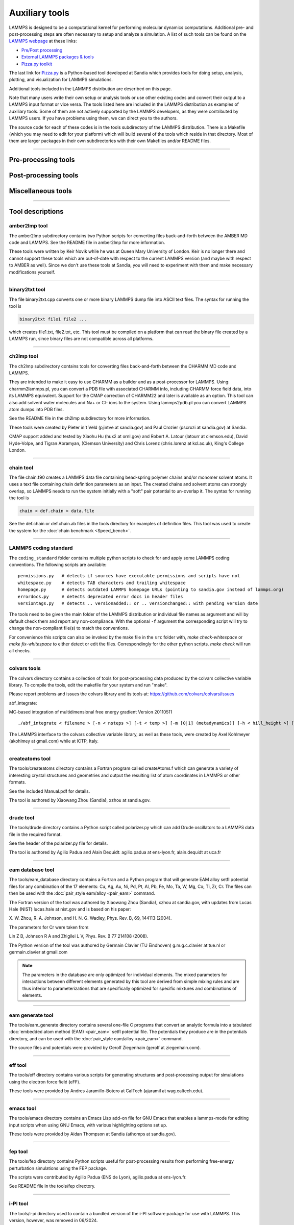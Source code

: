Auxiliary tools
***************

LAMMPS is designed to be a computational kernel for performing
molecular dynamics computations.  Additional pre- and post-processing
steps are often necessary to setup and analyze a simulation.  A list
of such tools can be found on the `LAMMPS webpage <lws_>`_ at these links:

* `Pre/Post processing <https://www.lammps.org/prepost.html>`_
* `External LAMMPS packages & tools <https://www.lammps.org/external.html>`_
* `Pizza.py toolkit <pizza_>`_

The last link for `Pizza.py <pizza_>`_ is a Python-based tool developed at
Sandia which provides tools for doing setup, analysis, plotting, and
visualization for LAMMPS simulations.

.. _lws: https://www.lammps.org
.. _pizza: https://lammps.github.io/pizza
.. _python: https://www.python.org

Additional tools included in the LAMMPS distribution are described on
this page.

Note that many users write their own setup or analysis tools or use
other existing codes and convert their output to a LAMMPS input format
or vice versa.  The tools listed here are included in the LAMMPS
distribution as examples of auxiliary tools.  Some of them are not
actively supported by the LAMMPS developers, as they were contributed
by LAMMPS users.  If you have problems using them, we can direct you
to the authors.

The source code for each of these codes is in the tools subdirectory
of the LAMMPS distribution.  There is a Makefile (which you may need
to edit for your platform) which will build several of the tools which
reside in that directory.  Most of them are larger packages in their
own subdirectories with their own Makefiles and/or README files.

----------

Pre-processing tools
====================

.. table_from_list::
   :columns: 6

   * :ref:`amber2lmp <amber>`
   * :ref:`ch2lmp <charmm>`
   * :ref:`chain <chain>`
   * :ref:`createatoms <createatoms>`
   * :ref:`drude <drude>`
   * :ref:`eam database <eamdb>`
   * :ref:`eam generate <eamgn>`
   * :ref:`eff <eff>`
   * :ref:`ipp <ipp>`
   * :ref:`micelle2d <micelle>`
   * :ref:`moltemplate <moltemplate>`
   * :ref:`msi2lmp <msi>`
   * :ref:`polybond <polybond>`
   * :ref:`stl_bin2txt <stlconvert>`
   * :ref:`tabulate <tabulate>`

Post-processing tools
=====================

.. table_from_list::
   :columns: 6

   * :ref:`amber2lmp <amber>`
   * :ref:`binary2txt <binary>`
   * :ref:`ch2lmp <charmm>`
   * :ref:`colvars <colvars_tools>`
   * :ref:`eff <eff>`
   * :ref:`fep <fep>`
   * :ref:`lmp2arc <arc>`
   * :ref:`lmp2cfg <cfg>`
   * :ref:`matlab <matlab>`
   * :ref:`phonon <phonon>`
   * :ref:`pymol_asphere <pymol>`
   * :ref:`python <pythontools>`
   * :ref:`replica <replica>`
   * :ref:`smd <smd>`
   * :ref:`spin <spin>`
   * :ref:`xmgrace <xmgrace>`

Miscellaneous tools
===================

.. table_from_list::
   :columns: 6

   * :ref:`LAMMPS coding standards <coding_standard>`
   * :ref:`emacs <emacs>`
   * :ref:`i-PI <ipi>`
   * :ref:`kate <kate>`
   * :ref:`LAMMPS-GUI <lammps_gui>`
   * :ref:`LAMMPS magic patterns for file(1) <magic>`
   * :ref:`Offline build tool <offline>`
   * :ref:`singularity/apptainer <singularity_tool>`
   * :ref:`SWIG interface <swig>`
   * :ref:`vim <vim>`

----------

Tool descriptions
=================

.. _amber:

amber2lmp tool
--------------------------

The amber2lmp subdirectory contains two Python scripts for converting
files back-and-forth between the AMBER MD code and LAMMPS.  See the
README file in amber2lmp for more information.

These tools were written by Keir Novik while he was at Queen Mary
University of London.  Keir is no longer there and cannot support
these tools which are out-of-date with respect to the current LAMMPS
version (and maybe with respect to AMBER as well).  Since we don't use
these tools at Sandia, you will need to experiment with them and make
necessary modifications yourself.

----------

.. _binary:

binary2txt tool
----------------------------

The file binary2txt.cpp converts one or more binary LAMMPS dump file
into ASCII text files.  The syntax for running the tool is

.. code-block:: bash

   binary2txt file1 file2 ...

which creates file1.txt, file2.txt, etc.  This tool must be compiled
on a platform that can read the binary file created by a LAMMPS run,
since binary files are not compatible across all platforms.

----------

.. _charmm:

ch2lmp tool
------------------------

The ch2lmp subdirectory contains tools for converting files
back-and-forth between the CHARMM MD code and LAMMPS.

They are intended to make it easy to use CHARMM as a builder and as a
post-processor for LAMMPS. Using charmm2lammps.pl, you can convert a
PDB file with associated CHARMM info, including CHARMM force field
data, into its LAMMPS equivalent. Support for the CMAP correction of
CHARMM22 and later is available as an option. This tool can also add
solvent water molecules and Na+ or Cl- ions to the system.
Using lammps2pdb.pl you can convert LAMMPS atom dumps into PDB files.

See the README file in the ch2lmp subdirectory for more information.

These tools were created by Pieter in't Veld (pjintve at sandia.gov)
and Paul Crozier (pscrozi at sandia.gov) at Sandia.

CMAP support added and tested by Xiaohu Hu (hux2 at ornl.gov) and
Robert A. Latour (latourr at clemson.edu), David Hyde-Volpe, and
Tigran Abramyan, (Clemson University) and
Chris Lorenz (chris.lorenz at kcl.ac.uk), King's College London.

----------

.. _chain:

chain tool
----------------------

The file chain.f90 creates a LAMMPS data file containing bead-spring
polymer chains and/or monomer solvent atoms.  It uses a text file
containing chain definition parameters as an input.  The created
chains and solvent atoms can strongly overlap, so LAMMPS needs to run
the system initially with a "soft" pair potential to un-overlap it.
The syntax for running the tool is

.. code-block:: bash

   chain < def.chain > data.file

See the def.chain or def.chain.ab files in the tools directory for
examples of definition files.  This tool was used to create the system
for the :doc:`chain benchmark <Speed_bench>`.

----------

.. _coding_standard:

LAMMPS coding standard
----------------------

The ``coding_standard`` folder contains multiple python scripts to
check for and apply some LAMMPS coding conventions.  The following
scripts are available:

.. parsed-literal::

   permissions.py   # detects if sources have executable permissions and scripts have not
   whitespace.py    # detects TAB characters and trailing whitespace
   homepage.py      # detects outdated LAMMPS homepage URLs (pointing to sandia.gov instead of lammps.org)
   errordocs.py     # detects deprecated error docs in header files
   versiontags.py   # detects .. versionadded:: or .. versionchanged:: with pending version date

The tools need to be given the main folder of the LAMMPS distribution
or individual file names as argument and will by default check them
and report any non-compliance.  With the optional ``-f`` argument the
corresponding script will try to change the non-compliant file(s) to
match the conventions.

For convenience this scripts can also be invoked by the make file in
the ``src`` folder with, `make check-whitespace` or `make fix-whitespace`
to either detect or edit the files.  Correspondingly for the other python
scripts. `make check` will run all checks.

----------

.. _colvars_tools:

colvars tools
---------------------------

The colvars directory contains a collection of tools for post-processing
data produced by the colvars collective variable library.
To compile the tools, edit the makefile for your system and run "make".

Please report problems and issues the colvars library and its tools
at: https://github.com/colvars/colvars/issues

abf_integrate:

MC-based integration of multidimensional free energy gradient
Version 20110511

.. parsed-literal::

   ./abf_integrate < filename > [-n < nsteps >] [-t < temp >] [-m [0\|1] (metadynamics)] [-h < hill_height >] [-f < variable_hill_factor >]

The LAMMPS interface to the colvars collective variable library, as
well as these tools, were created by Axel Kohlmeyer (akohlmey at
gmail.com) while at ICTP, Italy.

----------

.. _createatoms:

createatoms tool
----------------------------------

The tools/createatoms directory contains a Fortran program called
createAtoms.f which can generate a variety of interesting crystal
structures and geometries and output the resulting list of atom
coordinates in LAMMPS or other formats.

See the included Manual.pdf for details.

The tool is authored by Xiaowang Zhou (Sandia), xzhou at sandia.gov.

----------

.. _drude:

drude tool
----------------------

The tools/drude directory contains a Python script called
polarizer.py which can add Drude oscillators to a LAMMPS
data file in the required format.

See the header of the polarizer.py file for details.

The tool is authored by Agilio Padua and Alain Dequidt: agilio.padua
at ens-lyon.fr, alain.dequidt at uca.fr

----------

.. _eamdb:

eam database tool
-----------------------------

The tools/eam_database directory contains a Fortran and a Python program
that will generate EAM alloy setfl potential files for any combination
of the 17 elements: Cu, Ag, Au, Ni, Pd, Pt, Al, Pb, Fe, Mo, Ta, W, Mg,
Co, Ti, Zr, Cr.  The files can then be used with the :doc:`pair_style
eam/alloy <pair_eam>` command.

The Fortran version of the tool was authored by Xiaowang Zhou (Sandia),
xzhou at sandia.gov, with updates from Lucas Hale (NIST) lucas.hale at
nist.gov and is based on his paper:

X. W. Zhou, R. A. Johnson, and H. N. G. Wadley, Phys. Rev. B, 69,
144113 (2004).

The parameters for Cr were taken from:

Lin Z B, Johnson R A and Zhigilei L V, Phys. Rev. B 77 214108 (2008).

The Python version of the tool was authored  by Germain Clavier
(TU Eindhoven) g.m.g.c.clavier at tue.nl or germain.clavier at gmail.com

.. note::

   The parameters in the database are only optimized for individual
   elements. The mixed parameters for interactions between different
   elements generated by this tool are derived from simple mixing rules
   and are thus inferior to parameterizations that are specifically
   optimized for specific mixtures and combinations of elements.

----------

.. _eamgn:

eam generate tool
-----------------------------

The tools/eam_generate directory contains several one-file C programs
that convert an analytic formula into a tabulated :doc:`embedded atom
method (EAM) <pair_eam>` setfl potential file.  The potentials they
produce are in the potentials directory, and can be used with the
:doc:`pair_style eam/alloy <pair_eam>` command.

The source files and potentials were provided by Gerolf Ziegenhain
(gerolf at ziegenhain.com).

----------

.. _eff:

eff tool
------------------

The tools/eff directory contains various scripts for generating
structures and post-processing output for simulations using the
electron force field (eFF).

These tools were provided by Andres Jaramillo-Botero at CalTech
(ajaramil at wag.caltech.edu).

----------

.. _emacs:

emacs tool
----------------------

The tools/emacs directory contains an Emacs Lisp add-on file for GNU Emacs
that enables a lammps-mode for editing input scripts when using GNU Emacs,
with various highlighting options set up.

These tools were provided by Aidan Thompson at Sandia
(athomps at sandia.gov).

----------

.. _fep:

fep tool
------------------

The tools/fep directory contains Python scripts useful for
post-processing results from performing free-energy perturbation
simulations using the FEP package.

The scripts were contributed by Agilio Padua (ENS de Lyon), agilio.padua at ens-lyon.fr.

See README file in the tools/fep directory.

----------

.. _ipi:

i-PI tool
-------------------

.. versionchanged:: 27June2024

The tools/i-pi directory used to contain a bundled version of the i-PI
software package for use with LAMMPS.  This version, however, was
removed in 06/2024.

The i-PI package was created and is maintained by Michele Ceriotti,
michele.ceriotti at gmail.com, to interface to a variety of molecular
dynamics codes.

i-PI is now available via PyPI using the pip package manager at:
https://pypi.org/project/ipi/

Here are the commands to set up a virtual environment and install
i-PI into it with all its dependencies.

.. code-block:: sh

   python -m venv ipienv
   source ipienv/bin/activate
   pip install --upgrade pip
   pip install ipi

To install the development version from GitHub, please use:

.. code-block:: sh

   pip install git+https://github.com/i-pi/i-pi.git

For further information, please consult the [i-PI home
page](https://ipi-code.org).

----------

.. _ipp:

ipp tool
------------------

The tools/ipp directory contains a Perl script ipp which can be used
to facilitate the creation of a complicated file (say, a LAMMPS input
script or tools/createatoms input file) using a template file.

ipp was created and is maintained by Reese Jones (Sandia), rjones at
sandia.gov.

See two examples in the tools/ipp directory.  One of them is for the
tools/createatoms tool's input file.

----------

.. _kate:

kate tool
--------------------

The file in the tools/kate directory is an add-on to the Kate editor
in the KDE suite that allow syntax highlighting of LAMMPS input
scripts.  See the README.txt file for details.

The file was provided by Alessandro Luigi Sellerio
(alessandro.sellerio at ieni.cnr.it).

----------

.. _lammps_gui:

LAMMPS-GUI
----------

.. versionadded:: 2Aug2023

Overview
^^^^^^^^

LAMMPS-GUI is a graphical text editor customized for editing LAMMPS
input files that is linked to the :ref:`LAMMPS C-library <lammps_c_api>`
and thus can run LAMMPS directly using the contents of the editor's text
buffer as input.  It can retrieve and display information from LAMMPS
while it is running, display visualizations created with the :doc:`dump
image command <dump_image>`, and is adapted specifically for editing
LAMMPS input files through syntax highlighting, text completion, and
reformatting, and linking to the online LAMMPS documentation for known
LAMMPS commands and styles.

This is similar to what people traditionally would do to run LAMMPS but
all rolled into a single application: that is, using a text editor,
plotting program, and a visualization program to edit the input, run
LAMMPS, process the output into graphs and visualizations from a command
line window.  This similarity is a design goal. While making it easy for
beginners to start with LAMMPS, it is also the expectation that
LAMMPS-GUI users will eventually transition to workflows that most
experienced LAMMPS users employ.

All features have been extensively exposed to keyboard shortcuts, so
that there is also appeal for experienced LAMMPS users for prototyping
and testing simulation setups.

Features
^^^^^^^^

A detailed discussion and explanation of all features and functionality
are in the :doc:`Howto_lammps_gui` tutorial Howto page.

Here are a few highlights of LAMMPS-GUI

- Text editor with line numbers and syntax highlighting customized for LAMMPS
- Text editor features command completion and auto-indentation for known commands and styles
- Text editor will switch its working directory to folder of file in buffer
- Many adjustable settings and preferences that are persistent including the 5 most recent files
- Context specific LAMMPS command help via online documentation
- LAMMPS is running in a concurrent thread, so the GUI remains responsive
- Progress bar indicates how far a run command is completed
- LAMMPS can be started and stopped with a mouse click or a hotkey
- Screen output is captured in an *Output* Window
- Thermodynamic output is captured and displayed as line graph in a *Chart* Window
- Indicator for currently executed command
- Indicator for line that caused an error
- Visualization of current state in Image Viewer (via calling :doc:`write_dump image <dump_image>`)
- Capture of images created via :doc:`dump image <dump_image>` in Slide show window
- Dialog to set variables, similar to the LAMMPS command line flag '-v' / '-var'
- Support for GPU, INTEL, KOKKOS/OpenMP, OPENMAP, and OPT and accelerator packages

Parallelization
^^^^^^^^^^^^^^^

Due to its nature as a graphical application, it is not possible to use
the LAMMPS-GUI in parallel with MPI, but OpenMP multi-threading and GPU
acceleration is available and enabled by default.

Prerequisites and portability
^^^^^^^^^^^^^^^^^^^^^^^^^^^^^

LAMMPS-GUI is programmed in C++ based on the C++11 standard and using
the `Qt GUI framework <https://www.qt.io/product/framework>`_.
Currently, Qt version 5.12 or later is required; Qt 5.15LTS is
recommended; support for Qt version 6.x is available.  Building LAMMPS
with CMake is required.

The LAMMPS-GUI has been successfully compiled and tested on:

- Ubuntu Linux 20.04LTS x86_64 using GCC 9, Qt version 5.12
- Fedora Linux 40 x86\_64 using GCC 14 and Clang 17, Qt version 5.15LTS
- Fedora Linux 40 x86\_64 using GCC 14, Qt version 6.7
- Apple macOS 12 (Monterey) and macOS 13 (Ventura) with Xcode on arm64 and x86\_64, Qt version 5.15LTS
- Windows 10 and 11 x86_64 with Visual Studio 2022 and Visual C++ 14.36, Qt version 5.15LTS
- Windows 10 and 11 x86_64 with Visual Studio 2022 and Visual C++ 14.40, Qt version 6.7
- Windows 10 and 11 x86_64 with MinGW / GCC 10.0 cross-compiler on Fedora 38, Qt version 5.15LTS

.. _lammps_gui_install:


Pre-compiled executables
^^^^^^^^^^^^^^^^^^^^^^^^

Pre-compiled LAMMPS executable packages that include the GUI are
currently available from https://download.lammps.org/static or
https://github.com/lammps/lammps/releases.  For Windows, you need to
download and then run the application installer.  For macOS you download
and mount the disk image and then drag the application bundle to the
Applications folder.  For Linux (x86_64) you currently have two
options: 1) you can download the tar.gz archive, unpack it and run the
GUI directly in place.  The ``LAMMPS_GUI`` folder may also be moved
around and added to the ``PATH`` environment variable so the executables
will be found automatically.  2) you can download the `Flatpak file
<https://www.flatpak.org/>`_ and then install it locally with the
*flatpak* command: ``flatpak install --user
LAMMPS-Linux-x86_64-GUI-<version>.flatpak`` and run it with ``flatpak
run org.lammps.lammps-gui``.  The flatpak bundle also includes the
command line version of LAMMPS and some LAMMPS tools like msi2lmp.  The
can be launched by using the ``--command`` flag. For example to run
LAMMPS directly on the ``in.lj`` benchmark input you would type in the
``bench`` folder: ``flatpak run --command=lmp -in in.lj`` The flatpak
version should also appear in the applications menu of standard desktop
environments.  The LAMMPS-GUI executable is called ``lammps-gui`` and
either takes no arguments or attempts to load the first argument as
LAMMPS input file.

.. _lammps_gui_compilation:

Compilation
^^^^^^^^^^^

The source for the LAMMPS-GUI is included with the LAMMPS source code
distribution in the folder ``tools/lammps-gui`` and thus it can be can
be built as part of a regular LAMMPS compilation.  :doc:`Using CMake
<Howto_cmake>` is required.  To enable its compilation, the CMake
variable ``-D BUILD_LAMMPS_GUI=on`` must be set when creating the CMake
configuration.  All other settings (compiler, flags, compile type) for
LAMMPS-GUI are then inherited from the regular LAMMPS build.  If the Qt
library is packaged for Linux distributions, then its location is
typically auto-detected since the required CMake configuration files are
stored in a location where CMake can find them without additional help.
Otherwise, the location of the Qt library installation must be indicated
by setting ``-D Qt5_DIR=/path/to/qt5/lib/cmake/Qt5``, which is a path to
a folder inside the Qt installation that contains the file
``Qt5Config.cmake``. Similarly, for Qt6 the location of the Qt library
installation can be indicated by setting ``-D
Qt6_DIR=/path/to/qt6/lib/cmake/Qt6``, if necessary.  When both, Qt5 and
Qt6 are available, Qt6 will be preferred unless ``-D
LAMMPS_GUI_USE_QT5=yes`` is set.

It is possible to build the LAMMPS-GUI as a standalone compilation
(e.g. when LAMMPS has been compiled with traditional make).  Then the
CMake configuration needs to be told where to find the LAMMPS headers
and the LAMMPS library, via ``-D LAMMPS_SOURCE_DIR=/path/to/lammps/src``.
CMake will try to guess a build folder with the LAMMPS library from that
path, but it can also be set with ``-D LAMMPS_LIB_DIR=/path/to/lammps/lib``.

Rather than linking to the LAMMPS library during compilation, it is also
possible to compile the GUI with a plugin loader that will load
the LAMMPS library dynamically at runtime during the start of the GUI
from a shared library; e.g. ``liblammps.so`` or ``liblammps.dylib`` or
``liblammps.dll`` (depending on the operating system).  This has the
advantage that the LAMMPS library can be built from updated or modified
LAMMPS source without having to recompile the GUI.  The ABI of the
LAMMPS C-library interface is very stable and generally backward
compatible.  This feature is enabled by setting
``-D LAMMPS_GUI_USE_PLUGIN=on`` and then ``-D
LAMMPS_PLUGINLIB_DIR=/path/to/lammps/plugin/loader``. Typically, this
would be the ``examples/COUPLE/plugin`` folder of the LAMMPS
distribution.

Platform notes
^^^^^^^^^^^^^^

macOS
"""""

When building on macOS, the build procedure will try to manufacture a
drag-n-drop installer, ``LAMMPS-macOS-multiarch.dmg``, when using the
'dmg' target (i.e. ``cmake --build <build dir> --target dmg`` or ``make dmg``.

To build multi-arch executables that will run on both, arm64 and x86_64
architectures natively, it is necessary to set the CMake variable ``-D
CMAKE_OSX_ARCHITECTURES=arm64;x86_64``.  To achieve wide compatibility
with different macOS versions, you can also set ``-D
CMAKE_OSX_DEPLOYMENT_TARGET=11.0`` which will set compatibility to macOS
11 (Big Sur) and later, even if you are compiling on a more recent macOS
version.

Windows
"""""""

On Windows either native compilation from within Visual Studio 2022 with
Visual C++ is supported and tested, or compilation with the MinGW / GCC
cross-compiler environment on Fedora Linux.

**Visual Studio**

Using CMake and Ninja as build system are required.  Qt needs to be
installed, tested was a binary package downloaded from
https://www.qt.io, which installs into the ``C:\\Qt`` folder by default.
There is a custom `x64-GUI-MSVC` build configuration provided in the
``CMakeSettings.json`` file that Visual Studio uses to store different
compilation settings for project.  Choosing this configuration will
activate building the `lammps-gui.exe` executable in addition to LAMMPS
through importing package selection from the ``windows.cmake`` preset
file and enabling building the LAMMPS-GUI and disabling building with MPI.
When requesting an installation from the `Build` menu in Visual Studio,
it will create a compressed ``LAMMPS-Win10-amd64.zip`` zip file with the
executables and required dependent .dll files.  This zip file can be
uncompressed and ``lammps-gui.exe`` run directly from there.  The
uncompressed folder can be added to the ``PATH`` environment and LAMMPS
and LAMMPS-GUI can be launched from anywhere from the command line.

**MinGW64 Cross-compiler**

The standard CMake build procedure can be applied and the
``mingw-cross.cmake`` preset used. By using ``mingw64-cmake`` the CMake
command will automatically include a suitable CMake toolchain file (the
regular cmake command can be used after that to modify the configuration
settings, if needed).  After building the libraries and executables,
you can build the target 'zip' (i.e. ``cmake --build <build dir> --target zip``
or ``make zip`` to stage all installed files into a LAMMPS_GUI folder
and then run a script to copy all required dependencies, some other files,
and create a zip file from it.

Linux
"""""

Version 5.12 or later of the Qt library is required. Those are provided
by, e.g., Ubuntu 20.04LTS.  Thus older Linux distributions are not
likely to be supported, while more recent ones will work, even for
pre-compiled executables (see above).  After compiling with
``cmake --build <build folder>``, use ``cmake --build <build
folder> --target tgz`` or ``make tgz`` to build a
``LAMMPS-Linux-amd64.tar.gz`` file with the executables and their
support libraries.

----------

.. _arc:

lmp2arc tool
------------

The lmp2arc subdirectory contains a tool for converting LAMMPS output
files to the format for Accelrys' Insight MD code (formerly
MSI/Biosym and its Discover MD code).  See the README file for more
information.

This tool was written by John Carpenter (Cray), Michael Peachey
(Cray), and Steve Lustig (Dupont).  John is now at the Mayo Clinic
(jec at mayo.edu), but still fields questions about the tool.

This tool was updated for the current LAMMPS C++ version by Jeff
Greathouse at Sandia (jagreat at sandia.gov).

----------

.. _cfg:

lmp2cfg tool
----------------------

The lmp2cfg subdirectory contains a tool for converting LAMMPS output
files into a series of \*.cfg files which can be read into the
`AtomEye <http://li.mit.edu/Archive/Graphics/A/>`_ visualizer.  See
the README file for more information.

This tool was written by Ara Kooser at Sandia (askoose at sandia.gov).

----------

.. _magic:

Magic patterns for the "file" command
-------------------------------------

.. versionadded:: 10Mar2021

The file ``magic`` contains patterns that are used by the
`file program <https://en.wikipedia.org/wiki/File_(command)>`_
available on most Unix-like operating systems which enables it
to detect various LAMMPS files and print some useful information
about them.  To enable these patterns, append or copy the contents
of the file to either the file ``.magic`` in your home directory
or (as administrator) to ``/etc/magic`` (for a system-wide
installation).  Afterwards the ``file`` command should be able to
detect most LAMMPS restarts, dump, data and log files. Examples:

.. code-block:: console

   $ file *.*
   dihedral-quadratic.restart:   LAMMPS binary restart file (rev 2), Version 10 Mar 2021, Little Endian
   mol-pair-wf_cut.restart:      LAMMPS binary restart file (rev 2), Version 24 Dec 2020, Little Endian
   atom.bin:                     LAMMPS atom style binary dump (rev 2), Little Endian, First time step: 445570
   custom.bin:                   LAMMPS custom style binary dump (rev 2), Little Endian, First time step: 100
   bn1.lammpstrj:                LAMMPS text mode dump, First time step: 5000
   data.fourmol:                 LAMMPS data file written by LAMMPS
   pnc.data:                     LAMMPS data file written by msi2lmp
   data.spce:                    LAMMPS data file written by TopoTools
   B.data:                       LAMMPS data file written by OVITO
   log.lammps:                   LAMMPS log file written by version 10 Feb 2021

----------

.. _matlab:

matlab tool
------------------------

The matlab subdirectory contains several `MATLAB <matlabhome_>`_ scripts for
post-processing LAMMPS output.  The scripts include readers for log
and dump files, a reader for EAM potential files, and a converter that
reads LAMMPS dump files and produces CFG files that can be visualized
with the `AtomEye <http://li.mit.edu/Archive/Graphics/A/>`_
visualizer.

See the README.pdf file for more information.

These scripts were written by Arun Subramaniyan at Purdue Univ
(asubrama at purdue.edu).

.. _matlabhome: https://www.mathworks.com

----------

.. _micelle:

micelle2d tool
----------------------------

The file micelle2d.f creates a LAMMPS data file containing short lipid
chains in a monomer solution.  It uses a text file containing lipid
definition parameters as an input.  The created molecules and solvent
atoms can strongly overlap, so LAMMPS needs to run the system
initially with a "soft" pair potential to un-overlap it.  The syntax
for running the tool is

.. code-block:: bash

   micelle2d < def.micelle2d > data.file

See the def.micelle2d file in the tools directory for an example of a
definition file.  This tool was used to create the system for the
:doc:`micelle example <Examples>`.

----------

.. _moltemplate:

moltemplate tool
----------------------------------

The moltemplate subdirectory contains instructions for installing
moltemplate, a Python-based tool for building molecular systems based
on a text-file description, and creating LAMMPS data files that encode
their molecular topology as lists of bonds, angles, dihedrals, etc.
See the README.txt file for more information.

This tool was written by Andrew Jewett (jewett.aij at gmail.com), who
supports it.  It has its own WWW page at
`https://moltemplate.org <https://moltemplate.org>`_.
The latest sources can be found `on its GitHub page <https://github.com/jewettaij/moltemplate/releases>`_

----------

.. _msi:

msi2lmp tool
----------------------

The msi2lmp subdirectory contains a tool for creating LAMMPS template
input and data files from BIOVIA's Materias Studio files (formerly
Accelrys' Insight MD code, formerly MSI/Biosym and its Discover MD code).

This tool was written by John Carpenter (Cray), Michael Peachey
(Cray), and Steve Lustig (Dupont). Several people contributed changes
to remove bugs and adapt its output to changes in LAMMPS.

This tool has several known limitations and is no longer under active
development, so there are no changes except for the occasional bug fix.

See the README file in the tools/msi2lmp folder for more information.

----------

.. _offline:

Scripts for building LAMMPS when offline
----------------------------------------

In some situations it might be necessary to build LAMMPS on a system
without direct internet access. The scripts in ``tools/offline`` folder
allow you to pre-load external dependencies for both the documentation
build and for building LAMMPS with CMake.

It does so by

 #. downloading necessary ``pip`` packages,
 #. cloning ``git`` repositories
 #. downloading tarballs

to a designated cache folder.

As of April 2021, all of these downloads make up around 600MB. By
default, the offline scripts will download everything into the
``$HOME/.cache/lammps`` folder, but this can be changed by setting the
``LAMMPS_CACHING_DIR`` environment variable.

Once the caches have been initialized, they can be used for building the
LAMMPS documentation or compiling LAMMPS using CMake on an offline
system.

The ``use_caches.sh`` script must be sourced into the current shell
to initialize the offline build environment. Note that it must use
the same ``LAMMPS_CACHING_DIR``. This script does the following:

 #. Set up environment variables that modify the behavior of both,
    ``pip`` and ``git``
 #. Start a simple local HTTP server using Python to host files for CMake

Afterwards, it will print out instruction on how to modify the CMake
command line to make sure it uses the local HTTP server.

To undo the environment changes and shutdown the local HTTP server,
run the ``deactivate_caches`` command.

Examples
^^^^^^^^

For all of the examples below, you first need to create the cache, which
requires an internet connection.

.. code-block:: bash

   ./tools/offline/init_caches.sh

Afterwards, you can disconnect or copy the contents of the
``LAMMPS_CACHING_DIR`` folder to an offline system.

Documentation Build
^^^^^^^^^^^^^^^^^^^

The documentation build will create a new virtual environment that
typically first installs dependencies from ``pip``. With the offline
environment loaded, these installations will instead grab the necessary
packages from your local cache.

.. code-block:: bash

   # if LAMMPS_CACHING_DIR is different from default, make sure to set it first
   # export LAMMPS_CACHING_DIR=path/to/folder
   source tools/offline/use_caches.sh
   cd doc/
   make html

   deactivate_caches

CMake Build
^^^^^^^^^^^

When compiling certain packages with external dependencies, the CMake
build system will download necessary files or sources from the web. For
more flexibility the CMake configuration allows users to specify the URL
of each of these dependencies.  What the ``init_caches.sh`` script does
is create a CMake "preset" file, which sets the URLs for all of the known
dependencies and redirects the download to the local cache.

.. code-block:: bash

   # if LAMMPS_CACHING_DIR is different from default, make sure to set it first
   # export LAMMPS_CACHING_DIR=path/to/folder
   source tools/offline/use_caches.sh

   mkdir build
   cd build
   cmake -D LAMMPS_DOWNLOADS_URL=${HTTP_CACHE_URL} -C "${LAMMPS_HTTP_CACHE_CONFIG}" -C ../cmake/presets/most.cmake ../cmake
   make -j 8

   deactivate_caches

----------

.. _phonon:

phonon tool
------------------------

The phonon subdirectory contains a post-processing tool, *phana*, useful
for analyzing the output of the :doc:`fix phonon <fix_phonon>` command
in the PHONON package.

See the README file for instruction on building the tool and what
library it needs.  And see the examples/PACKAGES/phonon directory
for example problems that can be post-processed with this tool.

This tool was written by Ling-Ti Kong at Shanghai Jiao Tong
University.

----------

.. _polybond:

polybond tool
----------------------------

The polybond subdirectory contains a Python-based tool useful for
performing "programmable polymer bonding".  The Python file
lmpsdata.py provides a "Lmpsdata" class with various methods which can
be invoked by a user-written Python script to create data files with
complex bonding topologies.

See the Manual.pdf for details and example scripts.

This tool was written by Zachary Kraus at Georgia Tech.

----------

.. _pymol:

pymol_asphere tool
-------------------------------

The pymol_asphere subdirectory contains a tool for converting a
LAMMPS dump file that contains orientation info for ellipsoidal
particles into an input file for the `PyMol visualization package <pymolhome_>`_ or its `open source variant <pymolopen_>`_.

.. _pymolhome: https://www.pymol.org

.. _pymolopen: https://github.com/schrodinger/pymol-open-source

Specifically, the tool triangulates the ellipsoids so they can be
viewed as true ellipsoidal particles within PyMol.  See the README and
examples directory within pymol_asphere for more information.

This tool was written by Mike Brown at Sandia.

----------

.. _pythontools:

python tool
-----------------------------

The python subdirectory contains several Python scripts
that perform common LAMMPS post-processing tasks, such as:

* extract thermodynamic info from a log file as columns of numbers
* plot two columns of thermodynamic info from a log file using GnuPlot
* sort the snapshots in a dump file by atom ID
* convert multiple :doc:`NEB <neb>` dump files into one dump file for viz
* convert dump files into XYZ, CFG, or PDB format for viz by other packages

These are simple scripts built on `Pizza.py <pizza_>`_ modules.  See the
README for more info on Pizza.py and how to use these scripts.

----------

.. _replica:

replica tool
--------------------------

The tools/replica directory contains the reorder_remd_traj python script which
can be used to reorder the replica trajectories (resulting from the use of the
temper command) according to temperature. This will produce discontinuous
trajectories with all frames at the same temperature in each trajectory.
Additional options can be used to calculate the canonical configurational
log-weight for each frame at each temperature using the pymbar package. See
the README.md file for further details. Try out the peptide example provided.

This tool was written by (and is maintained by) Tanmoy Sanyal,
while at the Shell lab at UC Santa Barbara. (tanmoy dot 7989 at gmail.com)

----------

.. _smd:

smd tool
------------------

The smd subdirectory contains a C++ file dump2vtk_tris.cpp and
Makefile which can be compiled and used to convert triangle output
files created by the Smooth-Mach Dynamics (MACHDYN) package into a
VTK-compatible unstructured grid file.  It could then be read in and
visualized by VTK.

See the header of dump2vtk.cpp for more details.

This tool was written by the MACHDYN package author, Georg
Ganzenmuller at the Fraunhofer-Institute for High-Speed Dynamics,
Ernst Mach Institute in Germany (georg.ganzenmueller at emi.fhg.de).

----------

.. _spin:

spin tool
--------------------

The spin subdirectory contains a C file interpolate.c which can
be compiled and used to perform a cubic polynomial interpolation of
the MEP following a GNEB calculation.

See the README file in tools/spin/interpolate_gneb for more details.

This tool was written by the SPIN package author, Julien
Tranchida at Sandia National Labs (jtranch at sandia.gov, and by Aleksei
Ivanov, at University of Iceland (ali5 at hi.is).

----------

.. _singularity_tool:

singularity/apptainer tool
--------------------------

The singularity subdirectory contains container definitions files that
can be used to build container images for building and testing LAMMPS on
specific OS variants using the `Apptainer <https://apptainer.org>`_ or
`Singularity <https://sylabs.io>`_ container software. Contributions for
additional variants are welcome.  For more details please see the
README.md file in that folder.

----------

.. _stlconvert:

stl_bin2txt tool
----------------

The file stl_bin2txt.cpp converts binary STL files - like they are
frequently offered for download on the web - into ASCII format STL files
that LAMMPS can read with the :doc:`create_atoms mesh <create_atoms>` or
the :doc:`fix smd/wall_surface <fix_smd_wall_surface>` commands.  The syntax
for running the tool is

.. code-block:: bash

   stl_bin2txt infile.stl outfile.stl

which creates outfile.stl from infile.stl.  This tool must be compiled
on a platform compatible with the byte-ordering that was used to create
the binary file.  This usually is a so-called little endian hardware
(like x86).

----------

.. _swig:

SWIG interface
--------------

The `SWIG tool <https://swig.org>`_ offers a mostly automated way to
incorporate compiled code modules into scripting languages.  It
processes the function prototypes in C and generates wrappers for a wide
variety of scripting languages from it.  Thus it can also be applied to
the :doc:`C language library interface <Library>` of LAMMPS so that
build a wrapper that allows to call LAMMPS from programming languages
like: C#/Mono, Lua, Java, JavaScript, Perl, Python, R, Ruby, Tcl, and
more.

What is included
^^^^^^^^^^^^^^^^

We provide here an "interface file", ``lammps.i``, that has the content
of the ``library.h`` file adapted so SWIG can process it.  That will
create wrappers for all the functions that are present in the LAMMPS C
library interface.  Please note that not all kinds of C functions can be
automatically translated, so you would have to add custom functions to
be able to utilize those where the automatic translation does not work.
A few functions for converting pointers and accessing arrays are
predefined.  We provide the file here on an "as is" basis to help people
getting started, but not as a fully tested and supported feature of the
LAMMPS distribution.  Any contributions to complete this are, of course,
welcome.  Please also note, that for the case of creating a Python wrapper,
a fully supported :doc:`Ctypes based lammps module <Python_module>`
already exists.  That module is designed to be object-oriented while
SWIG will generate a 1:1 translation of the functions in the interface file.

Building the wrapper
^^^^^^^^^^^^^^^^^^^^

When using CMake, the build steps for building a wrapper
module are integrated for the languages: Java, Lua,
Perl5, Python, Ruby, and Tcl.  These require that the
LAMMPS library is build as a shared library and all
necessary development headers and libraries are present.

.. code-block:: bash

   -D WITH_SWIG=on          # to enable building any SWIG wrapper
   -D BUILD_SWIG_JAVA=on    # to enable building the Java wrapper
   -D BUILD_SWIG_LUA=on     # to enable building the Lua wrapper
   -D BUILD_SWIG_PERL5=on   # to enable building the Perl 5.x wrapper
   -D BUILD_SWIG_PYTHON=on  # to enable building the Python wrapper
   -D BUILD_SWIG_RUBY=on    # to enable building the Ruby wrapper
   -D BUILD_SWIG_TCL=on     # to enable building the Tcl wrapper


Manual building allows a little more flexibility. E.g. one can choose
the name of the module and build and use a dynamically loaded object
for Tcl with:

.. code-block:: bash

   swig -tcl -module tcllammps lammps.i
   gcc -fPIC -shared $(pkg-config tcl --cflags) -o tcllammps.so \
               lammps_wrap.c -L ../src/ -llammps
   tclsh

Or one can build an extended Tcl shell command with the wrapped
functions included with:

.. code-block:: bash

   swig -tcl -module tcllmps lammps_shell.i
   gcc -o tcllmpsh lammps_wrap.c -Xlinker -export-dynamic \
            -DHAVE_CONFIG_H $(pkg-config tcl --cflags) \
            $(pkg-config tcl --libs) -L ../src -llammps

In both cases it is assumed that the LAMMPS library was compiled
as a shared library in the ``src`` folder. Otherwise the last
part of the commands needs to be adjusted.

Utility functions
^^^^^^^^^^^^^^^^^

Definitions for several utility functions required to manage and access
data passed or returned as pointers are included in the ``lammps.i``
file.  So most of the functionality of the library interface should be
accessible.  What works and what does not depends a bit on the
individual language for which the wrappers are built and how well SWIG
supports those.  The `SWIG documentation <https://swig.org/doc.html>`_
has very detailed instructions and recommendations.

Usage examples
^^^^^^^^^^^^^^

The ``tools/swig`` folder has multiple shell scripts, ``run_<name>_example.sh``
that will create a small example script and demonstrate how to load
the wrapper and run LAMMPS through it in the corresponding programming
language.

For illustration purposes below is a part of the Tcl example script.

.. code-block:: tcl

   load ./tcllammps.so
   set lmp [lammps_open_no_mpi 0 NULL NULL]
   lammps_command $lmp "units real"
   lammps_command $lmp "lattice fcc 2.5"
   lammps_command $lmp "region box block -5 5 -5 5 -5 5"
   lammps_command $lmp "create_box 1 box"
   lammps_command $lmp "create_atoms 1 box"

   set dt [doublep_value [voidp_to_doublep [lammps_extract_global $lmp dt]]]
   puts "LAMMPS version $ver"
   puts [format "Number of created atoms: %g" [lammps_get_natoms $lmp]]
   puts "Current size of timestep: $dt"
   puts "LAMMPS version: [lammps_version $lmp]"
   lammps_close $lmp

----------

.. _tabulate:

tabulate tool
--------------

.. versionadded:: 22Dec2022

The ``tabulate`` folder contains Python scripts scripts to generate tabulated
potential files for LAMMPS.  The bulk of the code is in the ``tabulate`` module
in the ``tabulate.py`` file.  Some example files demonstrating its use are
included.  See the README file for more information.

----------

.. _vim:

vim tool
------------------

The files in the ``tools/vim`` directory are add-ons to the VIM editor
that allow easier editing of LAMMPS input scripts.  See the ``README.txt``
file for details.

These files were provided by Gerolf Ziegenhain (gerolf at
ziegenhain.com)

----------

.. _xmgrace:

xmgrace tool
--------------------------

The files in the tools/xmgrace directory can be used to plot the
thermodynamic data in LAMMPS log files via the xmgrace plotting
package.  There are several tools in the directory that can be used in
post-processing mode.  The lammpsplot.cpp file can be compiled and
used to create plots from the current state of a running LAMMPS
simulation.

See the README file for details.

These files were provided by Vikas Varshney (vv0210 at gmail.com)
